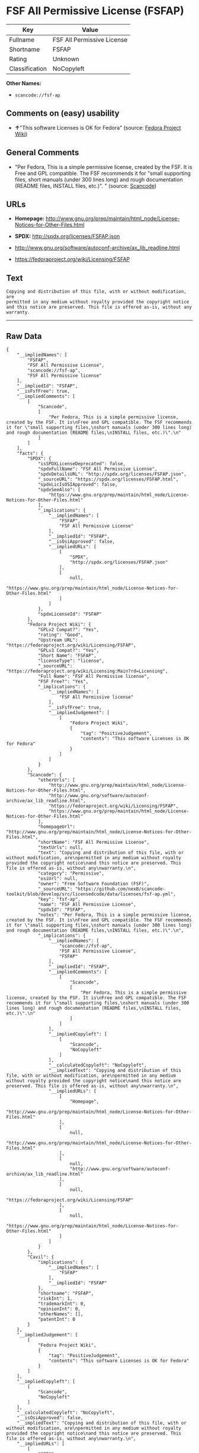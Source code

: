 * FSF All Permissive License (FSFAP)

| Key              | Value                        |
|------------------+------------------------------|
| Fullname         | FSF All Permissive License   |
| Shortname        | FSFAP                        |
| Rating           | Unknown                      |
| Classification   | NoCopyleft                   |

*Other Names:*

- =scancode://fsf-ap=

** Comments on (easy) usability

- *↑*"This software Licenses is OK for Fedora" (source:
  [[https://fedoraproject.org/wiki/Licensing:Main?rd=Licensing][Fedora
  Project Wiki]])

** General Comments

- "Per Fedora, This is a simple permissive license, created by the FSF.
  It is Free and GPL compatible. The FSF recommends it for "small
  supporting files, short manuals (under 300 lines long) and rough
  documentation (README files, INSTALL files, etc.)". " (source:
  [[https://github.com/nexB/scancode-toolkit/blob/develop/src/licensedcode/data/licenses/fsf-ap.yml][Scancode]])

** URLs

- *Homepage:*
  http://www.gnu.org/prep/maintain/html_node/License-Notices-for-Other-Files.html

- *SPDX:* http://spdx.org/licenses/FSFAP.json

- http://www.gnu.org/software/autoconf-archive/ax_lib_readline.html

- https://fedoraproject.org/wiki/Licensing/FSFAP

** Text

#+BEGIN_EXAMPLE
  Copying and distribution of this file, with or without modification, are
  permitted in any medium without royalty provided the copyright notice
  and this notice are preserved. This file is offered as-is, without any
  warranty.
#+END_EXAMPLE

--------------

** Raw Data

#+BEGIN_EXAMPLE
  {
      "__impliedNames": [
          "FSFAP",
          "FSF All Permissive License",
          "scancode://fsf-ap",
          "FSF All Permissive license"
      ],
      "__impliedId": "FSFAP",
      "__isFsfFree": true,
      "__impliedComments": [
          [
              "Scancode",
              [
                  "Per Fedora, This is a simple permissive license, created by the FSF. It is\nFree and GPL compatible. The FSF recommends it for \"small supporting files,\nshort manuals (under 300 lines long) and rough documentation (README files,\nINSTALL files, etc.)\".\n"
              ]
          ]
      ],
      "facts": {
          "SPDX": {
              "isSPDXLicenseDeprecated": false,
              "spdxFullName": "FSF All Permissive License",
              "spdxDetailsURL": "http://spdx.org/licenses/FSFAP.json",
              "_sourceURL": "https://spdx.org/licenses/FSFAP.html",
              "spdxLicIsOSIApproved": false,
              "spdxSeeAlso": [
                  "https://www.gnu.org/prep/maintain/html_node/License-Notices-for-Other-Files.html"
              ],
              "_implications": {
                  "__impliedNames": [
                      "FSFAP",
                      "FSF All Permissive License"
                  ],
                  "__impliedId": "FSFAP",
                  "__isOsiApproved": false,
                  "__impliedURLs": [
                      [
                          "SPDX",
                          "http://spdx.org/licenses/FSFAP.json"
                      ],
                      [
                          null,
                          "https://www.gnu.org/prep/maintain/html_node/License-Notices-for-Other-Files.html"
                      ]
                  ]
              },
              "spdxLicenseId": "FSFAP"
          },
          "Fedora Project Wiki": {
              "GPLv2 Compat?": "Yes",
              "rating": "Good",
              "Upstream URL": "https://fedoraproject.org/wiki/Licensing/FSFAP",
              "GPLv3 Compat?": "Yes",
              "Short Name": "FSFAP",
              "licenseType": "license",
              "_sourceURL": "https://fedoraproject.org/wiki/Licensing:Main?rd=Licensing",
              "Full Name": "FSF All Permissive license",
              "FSF Free?": "Yes",
              "_implications": {
                  "__impliedNames": [
                      "FSF All Permissive license"
                  ],
                  "__isFsfFree": true,
                  "__impliedJudgement": [
                      [
                          "Fedora Project Wiki",
                          {
                              "tag": "PositiveJudgement",
                              "contents": "This software Licenses is OK for Fedora"
                          }
                      ]
                  ]
              }
          },
          "Scancode": {
              "otherUrls": [
                  "http://www.gnu.org/prep/maintain/html_node/License-Notices-for-Other-Files.html",
                  "http://www.gnu.org/software/autoconf-archive/ax_lib_readline.html",
                  "https://fedoraproject.org/wiki/Licensing/FSFAP",
                  "https://www.gnu.org/prep/maintain/html_node/License-Notices-for-Other-Files.html"
              ],
              "homepageUrl": "http://www.gnu.org/prep/maintain/html_node/License-Notices-for-Other-Files.html",
              "shortName": "FSF All Permissive License",
              "textUrls": null,
              "text": "Copying and distribution of this file, with or without modification, are\npermitted in any medium without royalty provided the copyright notice\nand this notice are preserved. This file is offered as-is, without any\nwarranty.\n",
              "category": "Permissive",
              "osiUrl": null,
              "owner": "Free Software Foundation (FSF)",
              "_sourceURL": "https://github.com/nexB/scancode-toolkit/blob/develop/src/licensedcode/data/licenses/fsf-ap.yml",
              "key": "fsf-ap",
              "name": "FSF All Permissive License",
              "spdxId": "FSFAP",
              "notes": "Per Fedora, This is a simple permissive license, created by the FSF. It is\nFree and GPL compatible. The FSF recommends it for \"small supporting files,\nshort manuals (under 300 lines long) and rough documentation (README files,\nINSTALL files, etc.)\".\n",
              "_implications": {
                  "__impliedNames": [
                      "scancode://fsf-ap",
                      "FSF All Permissive License",
                      "FSFAP"
                  ],
                  "__impliedId": "FSFAP",
                  "__impliedComments": [
                      [
                          "Scancode",
                          [
                              "Per Fedora, This is a simple permissive license, created by the FSF. It is\nFree and GPL compatible. The FSF recommends it for \"small supporting files,\nshort manuals (under 300 lines long) and rough documentation (README files,\nINSTALL files, etc.)\".\n"
                          ]
                      ]
                  ],
                  "__impliedCopyleft": [
                      [
                          "Scancode",
                          "NoCopyleft"
                      ]
                  ],
                  "__calculatedCopyleft": "NoCopyleft",
                  "__impliedText": "Copying and distribution of this file, with or without modification, are\npermitted in any medium without royalty provided the copyright notice\nand this notice are preserved. This file is offered as-is, without any\nwarranty.\n",
                  "__impliedURLs": [
                      [
                          "Homepage",
                          "http://www.gnu.org/prep/maintain/html_node/License-Notices-for-Other-Files.html"
                      ],
                      [
                          null,
                          "http://www.gnu.org/prep/maintain/html_node/License-Notices-for-Other-Files.html"
                      ],
                      [
                          null,
                          "http://www.gnu.org/software/autoconf-archive/ax_lib_readline.html"
                      ],
                      [
                          null,
                          "https://fedoraproject.org/wiki/Licensing/FSFAP"
                      ],
                      [
                          null,
                          "https://www.gnu.org/prep/maintain/html_node/License-Notices-for-Other-Files.html"
                      ]
                  ]
              }
          },
          "Cavil": {
              "implications": {
                  "__impliedNames": [
                      "FSFAP"
                  ],
                  "__impliedId": "FSFAP"
              },
              "shortname": "FSFAP",
              "riskInt": 1,
              "trademarkInt": 0,
              "opinionInt": 0,
              "otherNames": [],
              "patentInt": 0
          }
      },
      "__impliedJudgement": [
          [
              "Fedora Project Wiki",
              {
                  "tag": "PositiveJudgement",
                  "contents": "This software Licenses is OK for Fedora"
              }
          ]
      ],
      "__impliedCopyleft": [
          [
              "Scancode",
              "NoCopyleft"
          ]
      ],
      "__calculatedCopyleft": "NoCopyleft",
      "__isOsiApproved": false,
      "__impliedText": "Copying and distribution of this file, with or without modification, are\npermitted in any medium without royalty provided the copyright notice\nand this notice are preserved. This file is offered as-is, without any\nwarranty.\n",
      "__impliedURLs": [
          [
              "SPDX",
              "http://spdx.org/licenses/FSFAP.json"
          ],
          [
              null,
              "https://www.gnu.org/prep/maintain/html_node/License-Notices-for-Other-Files.html"
          ],
          [
              "Homepage",
              "http://www.gnu.org/prep/maintain/html_node/License-Notices-for-Other-Files.html"
          ],
          [
              null,
              "http://www.gnu.org/prep/maintain/html_node/License-Notices-for-Other-Files.html"
          ],
          [
              null,
              "http://www.gnu.org/software/autoconf-archive/ax_lib_readline.html"
          ],
          [
              null,
              "https://fedoraproject.org/wiki/Licensing/FSFAP"
          ]
      ]
  }
#+END_EXAMPLE

--------------

** Dot Cluster Graph

[[../dot/FSFAP.svg]]